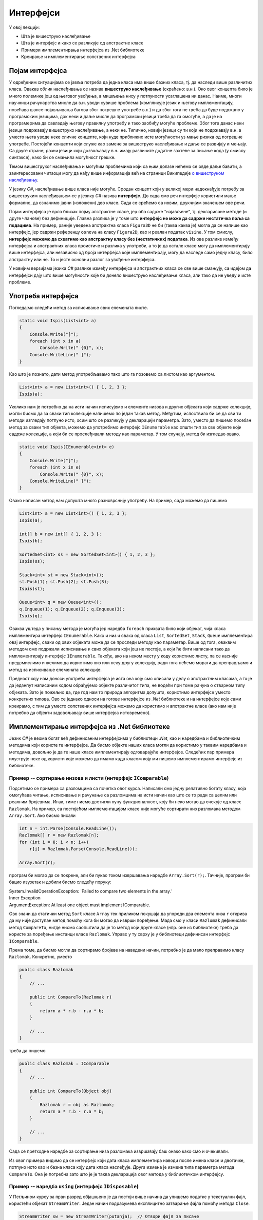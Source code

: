Интерфејси
==========

У овој лекцији:

- Шта је вишеструко наслеђивање
- Шта је интерфејс и како се разликује од апстрактне класе
- Примери имплементирања интерфејса из .Net библиотеке
- Креирање и имплементирање сопствених интерфејса


Појам интерфејса
----------------

У одређеним ситуацијама се јавља потреба да једна класа има више базних класа, тј. да наследи више 
различитих класа. Овакав облик наслеђивања се назива **вишеструко наслеђивање** (скраћено: в.н.). 
Око овог концепта било је много полемике још од његовог увођења, а мишљења нису у потпуности 
усаглашена ни данас. Наиме, многи научници рачунарства мисле да в.н. уводи сувише проблема (компликује 
језик и његову имплементацију, повећава шансе појављивања багова због погрешне употребе в.н.) и да због 
тога не треба да буде подржано у програмским језицима, док неки и даље мисле да програмски језици 
треба да га омогуће, а да је на програмерима да савладају његову правилну употребу и тако заобиђу 
могуће проблеме. Због тога данас неки језици подржавају вишеструко наслеђивање, а неки не. Типично, 
новији језици су ти који не подржавају в.н. а уместо њега уводе неке сличне концепте, који нуде 
приближно исте могућности уз мање ризика од погрешне употребе. Постојећи концепти који служе као 
замене за вишеструко наслеђивање и даље се развијају и мењају. Са друге стране, разни језици који 
дозвољавају в.н. имају различите додатне захтеве за писање кода (у смислу синтаксе), како би се 
смањила могућност грешке. 

Темом вишеструког наслеђивања и могућим проблемима који са њим долазе нећемо се овде даље бавити, 
а заинтересовани читаоци могу да нађу више информација већ на страници Википедије `о вишеструком 
наслеђивању <https://en.wikipedia.org/wiki/Multiple_inheritance>`_. 

У језику `C#`, наслеђивање више класа није могуће. Сродан концепт који у великој мери надокнађује 
потребу за вишеструким наслеђивањем се у језику `C#` назива **интерфејс**. До сада смо реч интерфејс 
користили мање формално, да означимо јавни (изложени) део класе. Сада се срећемо са новим, друкчијим 
значењем ове речи.

.. infonote:: 

    У језику `C#`, **интерфејс** је посебан језички конструкт који пре свега служи да зада декларације 
    (потписе) једног или више метода. Поред метода, интерфејс може да садржи декларације својстава, 
    индексера и догађаја. За класу која садржи дефиниције метода и других чланова декларисаних у 
    интерфејсу, каже се да **имплементира дати интерфејс**. 

    У неким програмским језицима уместо речи интерфејс користи се реч протокол, а уместо да се 
    каже да класа имплементира интерфејс, каже се да класа усваја (енгл. `adopts`) протокол. 
    Реч је о суштински истом концепту. 

Појам интерфејса је врло близак појму апстрактне класе, јер оба садрже "најављене", тј. декларисане 
методе (и друге чланове) без дефиниције. Главна разлика је у томе што **интерфејс не може да садржи 
нестатичка поља са подацима**. На пример, раније уведена апстрактна класа ``Figura3D`` не би (таква 
каква је) могла да се напише као интерфејс, јер садржи референцу ``osnova`` на класу ``Figura2D``, 
као и реалан податак ``visina``. У том смислу, **интерфејс можемо да схватимо као апстрактну класу 
без (нестатичких) података**. Из ове разлике између интерфејса и апстрактних класа проистиче и 
разлика у употреби, а то је да остале класе могу да имплементирају више интерфејса, али независно 
од броја интерфејса које имплементирају, могу да наследе само једну класу, било апстрактну или не. 
То и јесте основни разлог за увођење интерфејса. 

У новијим верзијама језика `C#` разлике између интерфејса и апстрактних класа се све више смањују, 
са идејом да интерфејси дају што више могућности које би донело вишеструко наслеђивање класа, али 
тако да не уведу и исте проблеме.



.. comment

    Ово није поуздано, ваљало би испробати!
    
    **Детаљније разлике између апстрактне класе и интерфејса су наведене у следећој табели.**

    .. csv-table:: 
        :header: **Апстрактна класа**, **Интерфејс**
        :widths: 50, 50
        :align: left

        "Може да има конструкторе.",                                                "Може да има само статички конструктор (који иницијализује само статичке чланове)."
        "Може да садржи и дефиниције метода.",                                      "Може да садржи дефиниције само статичких метода (са разрешавањем имена у време компајлирања)."
        "Може да садржи и виртуелне методе.",                                       "Може да садржи само статичке виртуелне методе (са разрешавањем имена у време компајлирања)."
        "Може да садржи поља",                                                      "Може да садржи само статичка поља."
        "Може да садржи константе",                                                 "Може да садржи само статичке константе."
        "**Класа наследница не мора да имплементира све њене апстрактне методе**.", "**Класа која имплементира интерфејс, мора да имплементира све његове недефинисане методе**."
        

Употреба интерфејса
-------------------

Погледајмо следећи метод за исписивање свих елемената листе.
 
.. code-block:: csharp

    static void Ispis(List<int> a)
    {
        Console.Write("[");
        foreach (int x in a)
            Console.Write(" {0}", x);
        Console.WriteLine(" ]");
    }

Као што је познато, дати метод употребљавамо тако што га позовемо са листом као аргументом.

.. code-block:: csharp

    List<int> a = new List<int>() { 1, 2, 3 };
    Ispis(a);

Уколико нам је потребно да на исти начин исписујемо и елементе низова и других објеката који садрже 
колекције, могли бисмо да за сваки тип колекције напишемо по један такав метод. Међутим, испоствило 
би се да сви ти методи изгледају потпуно исто, осим што се разликују у декларацији параметра. Зато, 
уместо да пишемо посебан метод за сваки тип објекта, можемо да употребимо интерфејс ``IEnumerable`` 
као општи тип за све објекте који садрже колекције, а који би се прослеђивали методу као параметар. 
У том случају, метод би изгледао овако.

.. code-block:: csharp

    static void Ispis(IEnumerable<int> e)
    {
        Console.Write("[");
        foreach (int x in e)
            Console.Write(" {0}", x);
        Console.WriteLine(" ]");
    }

Овако написан метод нам допушта много разноврснију употребу. На пример, сада можемо да пишемо

.. code-block:: csharp

    List<int> a = new List<int>() { 1, 2, 3 };
    Ispis(a);

    int[] b = new int[] { 1, 2, 3 };
    Ispis(b);

    SortedSet<int> ss = new SortedSet<int>() { 1, 2, 3 };
    Ispis(ss);

    Stack<int> st = new Stack<int>();
    st.Push(1); st.Push(2); st.Push(3);
    Ispis(st);

    Queue<int> q = new Queue<int>();
    q.Enqueue(1); q.Enqueue(2); q.Enqueue(3);
    Ispis(q);

Оваква уштеда у писању метода је могућа јер наредба ``foreach`` прихвата било који објекат, чија 
класа имплементира интерфејс ``IEnumerable``. Како и низ и свака од класа ``List``, ``SortedSet``, 
``Stack``, ``Queue`` имплементира овај интерфејс, сваки од ових објеката може да се проследи методу 
као параметар. Више од тога, оваквим методом смо подржали исписивање и свих објеката који још не 
постоје, а који ће бити написани тако да имплементирају интерфејс ``IEnumerable``. Такође, ако на 
неком месту у коду користимо листу, па се касније предомислимо и желимо да користимо низ или неку 
другу колекцију, ради тога нећемо морати да преправљамо и метод за исписивање елемената колекције. 

.. suggestionnote::

    Употреба интерфејса уместо конкретних типова повећава употребљивост кода који пишемо, а тиме и 
    смањује потребу за његовим каснијим преправљањем.

Предност коју нам доноси употреба интерфејса је иста она коју смо описали у делу о апстрактним 
класама, а то је да једанпут написаним кодом обрађујемо објекте различитог типа, не водећи при 
томе рачуна о стварном типу објеката. Зато је пожељно да, где год нам то природа алгоритма допушта, 
користимо интерфејсе уместо конкретних типова. Ово се једнако односи на готове интерфејсе из `.Net` 
библиотеке и на интерфејсе које сами креирамо, с тим да уместо сопствених интерфејса можемо да 
користимо и апстрактне класе (ако нам није потребно да објекти задовољавају више интерфејса 
истовремено). 


Имплементирање интерфејса из .Net библиотеке
--------------------------------------------

Језик `C#` је веома богат већ дефинисаним интерфејсима у библиотеци `.Net`, као и наредбама и 
библиотечким методима који користе те интерфејсе. Да бисмо објекте наших класа могли да користимо 
у таквим наредбама и методима, довољно је да те наше класе имплементирају одговарајуће интерфејсе. 
Следећих пар примера илуструје неке од користи које можемо да имамо када класом коју ми пишемо 
имплементирамо интерфејс из библиотеке. 

Пример -- сортирање низова и листи (интерфејс ``IComparable``)
^^^^^^^^^^^^^^^^^^^^^^^^^^^^^^^^^^^^^^^^^^^^^^^^^^^^^^^^^^^^^^

Подсетимо се примера са разломцима са почетка овог курса. Написали смо једну релативно богату 
класу, која омогућава читање, исписивање и рачунање са разломцима на исти начин као што се то 
ради са целим или реалним бројевима. Ипак, тиме нисмо достигли пуну функционалност, коју би 
неко могао да очекује од класе ``Razlomak``. На пример, са постојећом имплементацијом класе 
није могуће сортирати низ разломака методом ``Array.Sort``. Ако бисмо писали

.. code-block:: csharp

    int n = int.Parse(Console.ReadLine());
    Razlomak[] r = new Razlomak[n];
    for (int i = 0; i < n; i++)
        r[i] = Razlomak.Parse(Console.ReadLine());

    Array.Sort(r);


програм би могао да се покрене, али би пукао током извршавања наредбе ``Array.Sort(r);``. Тачније, 
програм би бацио изузетак и добили бисмо следећу поруку:

| System.InvalidOperationException: 'Failed to compare two elements in the array.'
| Inner Exception
| ArgumentException: At least one object must implement IComparable.

Ово значи да статички метод ``Sort`` класе ``Array`` тек приликом покушаја да упореди два елемента 
низа ``r`` открива да му није доступан метод помоћу кога би могао да изврши поређење. Мада смо у 
класи ``Razlomak`` дефинисали метод ``CompareTo``, нигде нисмо саопштили да је то метод који друге 
класе (нпр. оне из библиотеке) треба да користе за поређење инстанци класе ``Razlomak``. Управо у 
ту сврху је у библиотеци дефинисан интерфејс ``IComparable``. 

.. suggestionnote::

    Када нека класа имплементира интерфејс ``IComparable``, друге класе је виде као класу чије 
    инстанце могу да се пореде методом ``CompareTo``.

Према томе, да бисмо могли да сортирамо бројеве на наведени начин, потребно је да мало преправимо 
класу ``Razlomak``. Конкретно, уместо

.. code-block:: csharp

    public class Razlomak
    {
        // ...

        public int CompareTo(Razlomak r)
        {
            return a * r.b - r.a * b;
        }

        // ...
    }

треба да пишемо 

.. code-block:: csharp

    public class Razlomak : IComparable
    {
        // ...

        public int CompareTo(Object obj)
        {
            Razlomak r = obj as Razlomak;
            return a * r.b - r.a * b;
        }

        // ...
    }

Сада се претходне наредбе за сортирање низа разломака извршавају баш онако како смо и очекивали. 

Из овог примера видимо да се интерфејс који дата класа имплементира наводи после имена класе и 
двотачке, потпуно исто као и базна класа коју дата класа наслеђује. Друга измена је измена типа 
параметра метода ``CompareTo``. Она је потребна зато што је је таква декларација овог метода у 
библиотечком интерфејсу.
        
.. comment

    .. reveal:: dugme_razlomci_sa_pocetka
        :showtitle: Програм са класом разломци
        :hidetitle: Сакриј програм са класом разломци

        .. activecode:: poredjenje_razlomaka2
            :passivecode: true
            :includesrc: src/primeri/poredjenje_razlomaka.cs

            :includesrc: src/primeri/ucitavanje_razlomaka.cs
            :includesrc: src/primeri/racunanje_sa_razlomcima.cs


Пример -- наредба ``using`` (интерфејс ``IDisposable``)
^^^^^^^^^^^^^^^^^^^^^^^^^^^^^^^^^^^^^^^^^^^^^^^^^^^^^^^

У Петљином курсу за први разред објашњено је да постоји више начина да упишемо податке у текстуални 
фајл, користећи објекат ``StreamWriter``. Један начин подразумева експлицитно затварање фајла помоћу 
метода ``Close``.

.. code-block:: csharp

    StreamWriter sw = new StreamWriter(putanja);  // Отвори фајл за писање
    sw.Write("...");                              // Пиши у фајл
    sw.WriteLine("...");                          // Пиши у фајл
    // ...
    sw.Close();                                   // Затвори фајл

Други, новији начин подразумева употребу наредбе ``using``, која аутоматски води рачуна о 
затварању фајла. 

.. code-block:: csharp

    using (StreamWriter sw = new StreamWriter(putanja))
    {
        sw.Write("...");
        sw.WriteLine("...");
        // ...
    }

.. comment

    Приликом извршавања наредби за писање у фајл, текст се не уписује одмах на диск, јер 
    би такав начин рада био врло спор (приступ диску је за неколико редова величине спорији од приступа 
    радној меморији рачунара). Уместо директног писања на диск, текст се уписује у одговарајући бафер 
    (`buffer`), тј. меморију специјално намењену за чување текста до уписа на диск. Текст се уписује 
    на диск тек кад се бафер напуни, или када се то експлицитно захтева (нпр. методом ``Flush()``). На 
    тај начин се смањује број приступа диску и успорење програма које тиме настаје (енглеска реч `buffer` 
    у овом контексту значи ублаживач, јер употреба поменуте меморије ублажава проблем успорења програма).

    У току рада програма, након отварања а пре затварања фајла може да наступи изузетак (`exception`) 
    због покушаја извршавања неке тренутно неизводљиве операције (нпр. приступ непостојећем елементу 
    низа, дељење нулом и слично). 
    У том случају наредбе у наставку програма, међу којима је и наредба за затварање фајла, неће бити 
    извршене, већ се прелази на наредбе за обраду изузетка, ако такве наредбе постоје (блок ``catch`` 
    у наредби ``try-catch``). Ако наредбе за обраду изузетка нису наведене, програм пукне.

    Незатварање фајла је већ само по себи лоше, јер су заузети ресурси који више не могу да се користе. 
    Додатни проблем је што део текста може да заостане у баферу и да не буде уписан на диск, чиме долази 
    и до губитка података. 

Подсетимо се укратко по чему је други начин бољи од првог, тј. зашто је језик проширен наредбом 
``using``. Употреба наредбе ``using`` гарантује да ће фајл бити затворен чак и у случају да током 
употребе објекта ``sw`` наступи изузетак. Самим тим гарантује се и да ће пре затварања фајла сви 
подаци бити преписани из бафера на диск, као и да ће бити ослобођени ресурси оперативног система 
(`file handle`), који омогућавају да се фајл држи отвореним. У случају незатварања фајла (први 
начин писања података у фајл), може да дође до губитка података заосталих у баферу фајла, као и 
до продуженог заузећа ресурса, а тиме и до успореног рада система и ометања других програма у 
њиховом раду.
    
Сличне проблеме можемо да имамо и када објекти наше класе држе неке ресурсе отворене. То може да 
буде интернет конекција, велика количина меморије (нпр. велики ``Bitmap`` објекат) или било који 
други ресурс. Истина је да ће меморија свакако бити ослобођена посредством сакупљача отпада (енгл. 
`garbage collector`), али до тада може да прође извесно време, а да у међувремену систем буде 
успорен због недостатка оперативне меморије. Без обзира на врсту ресурса о коме је реч, било 
би добро да предности наредбе ``using`` можемо да користимо и за инстанце наше класе. Конкретно, 
било би корисно да уместо 

.. code-block:: csharp

    MojaKlasa a = new MojaKlasa();
    // koristi objekat a
    // ...

можемо да пишемо 

.. code-block:: csharp

    using (MojaKlasa a = new MojaKlasa())
    {
        // koristi objekat a
        // ...
    }

Ако ово покушамо, добијамо следећу синтаксну грешку приликом компајлирања програма:

| Error	CS1674	'MojaKlasa': type used in a using statement must be implicitly convertible to 'System.IDisposable'.	

Ово значи да класа ``MojaKlasa`` треба да имплементира интерфејс ``IDisposable``, односно његов 
једини метод ``void Dispose()``, да би могла да буде употребљена у наредби ``using``. Следећи мали 
пример показује како то може да се уради.

.. code-block:: csharp

    public class MojaKlasa : IDisposable
    {
        Bitmap bmp;
        public MojaKlasa() 
        {
            bmp = new Bitmap(10000, 10000);
        }

        public void Dispose()
        {
            Console.WriteLine("Pozvan metod A.Dispose");
            bmp.Dispose();
        }
    }


    // ...
    
    using (MojaKlasa a = new MojaKlasa())
    {
        Console.WriteLine("Upotreba objekta a");
    }
    Console.WriteLine("kraj programa");

Извршавањем последња три реда исписује се

.. code::
    
    Upotreba objekta a
    Pozvan metod A.Dispose
    kraj programa
    
Поред синтаксе потребне за имплементацију интерфејса ``IDisposable``, пример показује да се по 
изласку из тела наредбе ``using`` позива метод ``Dispose()`` објекта ``a``, што је и поента 
целог примера. Наравно, исписивање је додато само да би могао да се испрати редослед извршавања. 
У реалној употреби у методу ``Dispose()`` би се нашле све потребне наредбе за ослобађање ресурса 
које је објекат ``a`` заузимао. У овом примеру, то је само наредба ``bmp.Dispose()``, која 
ослобађа све ресурсе које је заузимао објекат ``bmp``. 

.. comment

    IComparable, IDisposable, 
    IEnumerable, ISerializable, ICloneable, ICollection
    IList, IStructuralComparable, IStructuralEquatable
    
